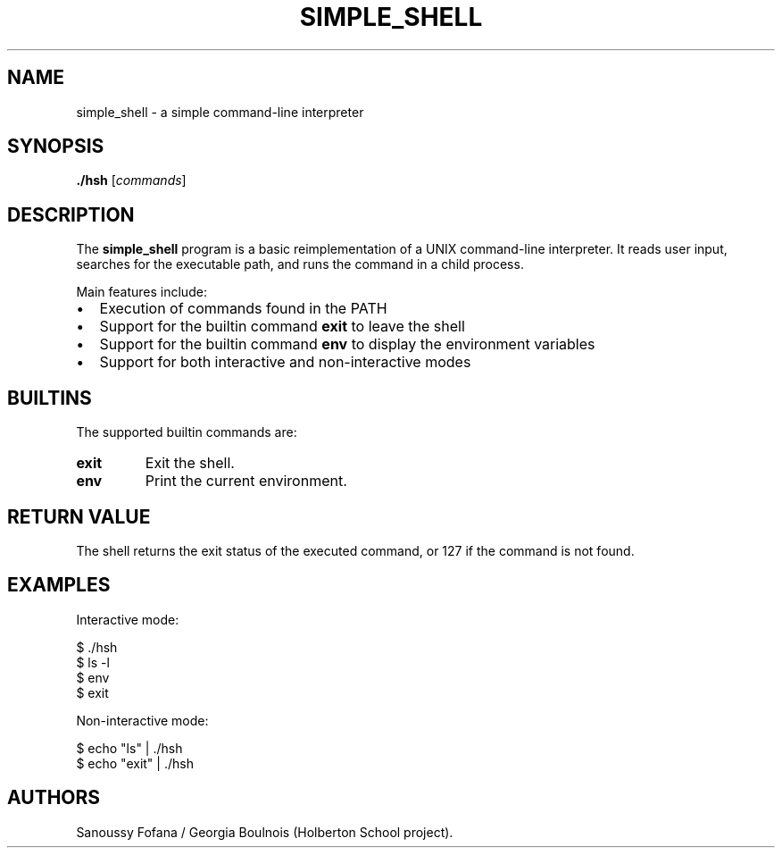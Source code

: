 .TH SIMPLE_SHELL 1 "August 2025" "Simple Shell Manual"

.SH NAME
simple_shell \- a simple command-line interpreter

.SH SYNOPSIS
.B ./hsh
.RI [ commands ]

.SH DESCRIPTION
The
.B simple_shell
program is a basic reimplementation of a UNIX command-line interpreter.  
It reads user input, searches for the executable path,  
and runs the command in a child process.

Main features include:
.IP \[bu] 2
Execution of commands found in the PATH
.IP \[bu] 2
Support for the builtin command
.B exit
to leave the shell
.IP \[bu] 2
Support for the builtin command
.B env
to display the environment variables
.IP \[bu] 2
Support for both interactive and non-interactive modes

.SH BUILTINS
The supported builtin commands are:

.TP
.B exit
Exit the shell.

.TP
.B env
Print the current environment.

.SH RETURN VALUE
The shell returns the exit status of the executed command,  
or 127 if the command is not found.

.SH EXAMPLES
Interactive mode:
.PP
.nf
$ ./hsh
$ ls -l
$ env
$ exit
.fi

Non-interactive mode:
.PP
.nf
$ echo "ls" | ./hsh
$ echo "exit" | ./hsh
.fi

.SH AUTHORS
Sanoussy Fofana / Georgia Boulnois (Holberton School project).